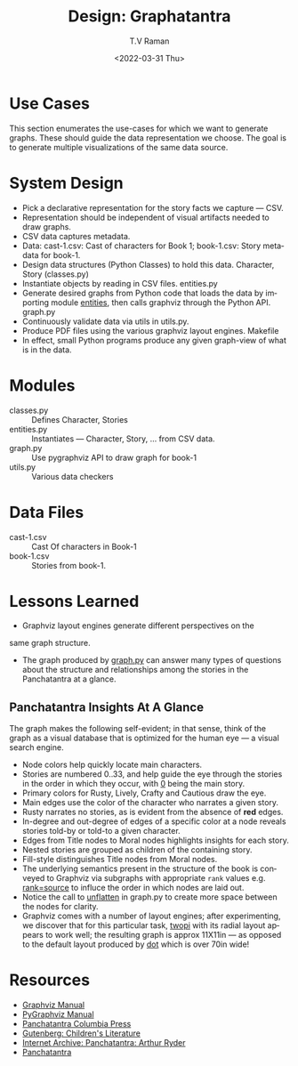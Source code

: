 * Use Cases

This section enumerates the use-cases for which we want to generate
graphs. These should guide the data representation we choose.  The
goal is to generate multiple visualizations of the same data source.

* System Design

  - Pick a declarative representation for the story facts we
    capture --- CSV.
  - Representation should be independent of visual artifacts needed to
    draw graphs.
  - CSV data captures metadata.
  - Data: cast-1.csv: Cast of characters for Book 1; book-1.csv: Story
    metadata for book-1.
  - Design data structures  (Python Classes) to hold this
    data. Character, Story (classes.py)
  - Instantiate objects by reading in CSV files. entities.py
  - Generate desired graphs from Python code that loads the data by
    importing module _entities_, then
    calls graphviz through the Python  API.  graph.py
  - Continuously validate data via utils in utils.py.
  - Produce PDF files using the various graphviz layout engines. Makefile
  - In effect, small Python programs produce any given graph-view of
    what is in the data.

    

* Modules 

  - classes.py :: Defines Character, Stories 
  - entities.py ::  Instantiates  --- Character, Story, ... from CSV data.
  - graph.py  ::  Use pygraphviz API to draw graph for book-1
  - utils.py ::  Various data checkers 


*  Data Files

  - cast-1.csv :: Cast Of characters in Book-1
  - book-1.csv  ::  Stories from book-1.


* Lessons Learned 

  - Graphviz layout engines generate different perspectives on the
  same graph structure.
  - The graph produced by _graph.py_ can answer many types of
    questions about the structure and relationships among the
    stories in the Panchatantra at a glance.


**  Panchatantra Insights At A Glance 


The graph makes the  following self-evident; in that sense, think of
the graph as a visual database that is optimized for the human eye ---
a visual search engine.


  - Node colors help quickly locate  main characters.
  - Stories are numbered 0..33, and help guide the eye through the
    stories in the order in which they occur, with _0_ being the main
    story.
  - Primary colors for Rusty, Lively, Crafty and Cautious draw the  eye.
  - Main  edges use   the color of the character who narrates
    a given  story.
  - Rusty narrates no stories, as is evident from the absence of *red* edges.
  - In-degree and out-degree of edges of a specific color at a node
    reveals stories told-by or told-to a given character.
  - Edges from Title nodes to Moral nodes highlights insights for each story.
  - Nested stories are grouped as children of the containing story.
  - Fill-style distinguishes Title nodes from Moral nodes.
  - The underlying semantics present in the structure of the book is
    conveyed to Graphviz via subgraphs with appropriate ~rank~ values
    e.g. _rank=source_ to influce the order in which nodes are laid out.
  - Notice the call to _unflatten_ in graph.py to create more space
    between the nodes for clarity.
  - Graphviz comes with a number of layout engines; after
    experimenting, we discover that for this particular task, _twopi_
    with its radial layout appears to work well; the resulting graph
    is approx 11X11in --- as opposed to the default layout produced by
    _dot_ which is over 70in wide!


* Resources 
  - [[https://graphviz.org/documentation/][Graphviz Manual]]
  - [[https://pygraphviz.github.io/documentation/stable/pygraphviz.pdf][PyGraphviz Manual]]
  - [[http://www.columbia.edu/itc/mealac/pritchett/00litlinks/panchatantra_ryder/index.html#book1][Panchatantra Columbia Press]]
  - [[https://www.gutenberg.org/files/25545/25545-h/25545-h.htm][Gutenberg: Children's Literature]]
  - [[https://archive.org/stream/Panchatantra_Arthur_W_Ryder/Panchatantra%20-%20Arthur%20W%20Ryder_djvu.txt][Internet Archive: Panchatantra: Arthur Ryder]]
  - [[https://www.amazon.com/Books-Narindar-Uberoi-Kelly/s?rh=n%3A283155%2Cp_27%3ANarindar+Uberoi+Kelly][Panchatantra]]
#+options: ':nil *:t -:t ::t <:t H:3 \n:nil ^:t arch:headline
#+options: author:t broken-links:nil c:nil creator:nil
#+options: d:(not "LOGBOOK") date:t e:t email:nil f:t inline:t num:t
#+options: p:nil pri:nil prop:nil stat:t tags:t tasks:t tex:t
#+options: timestamp:t title:t toc:nil todo:t |:t
#+title: Design: Graphatantra
#+date: <2022-03-31 Thu>
#+author: T.V Raman
#+email: raman@google.com
#+language: en
#+select_tags: export
#+exclude_tags: noexport
#+creator: Emacs 29.0.50 (Org mode 9.5.2)
#+cite_export:


